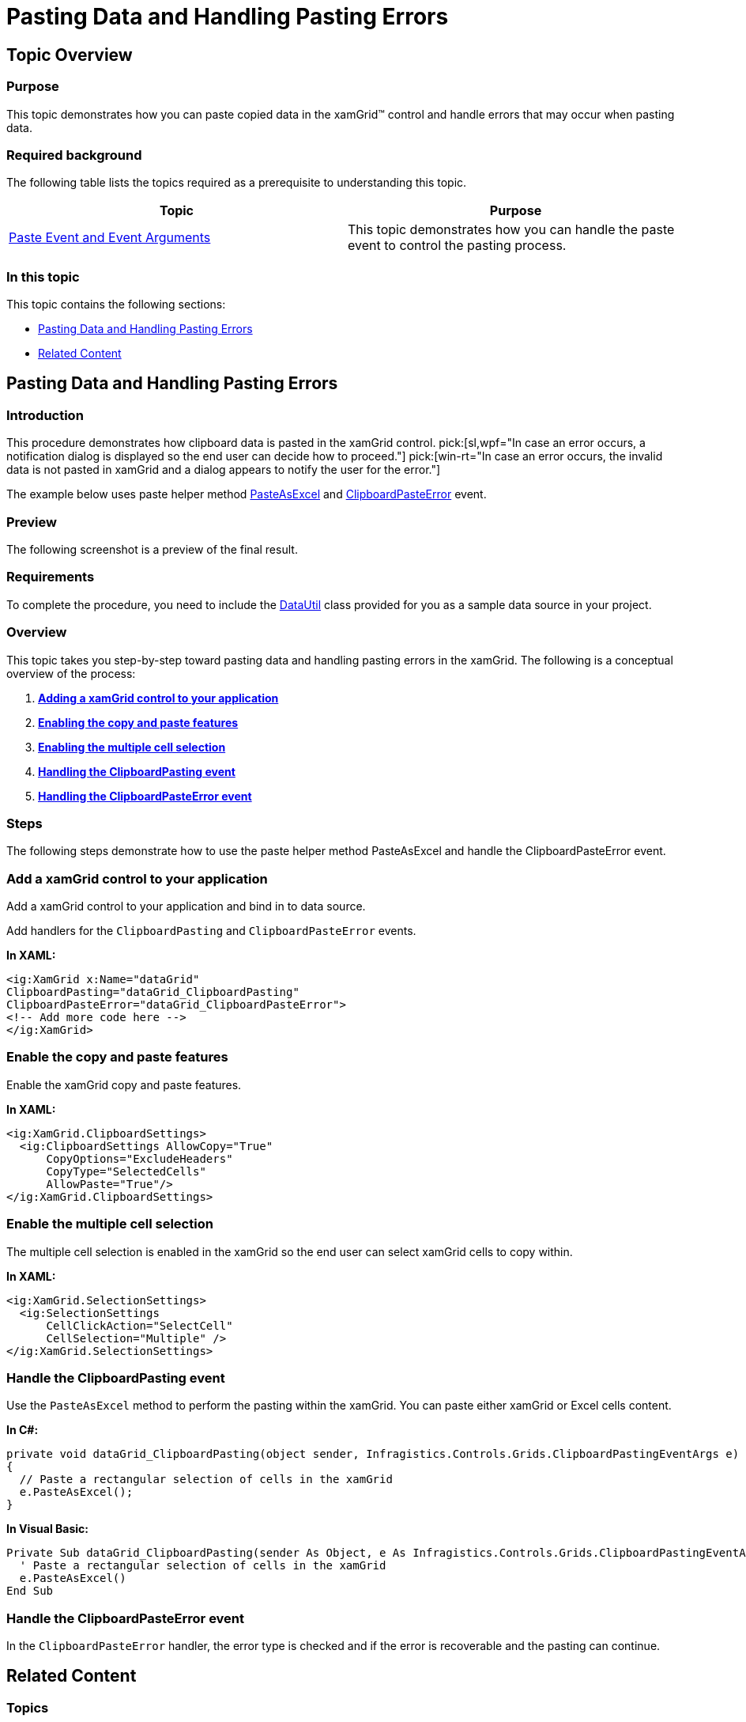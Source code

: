 ﻿////

|metadata|
{
    "name": "xamgrid-pasting-data-and-handling-paste-errors",
    "controlName": ["xamGrid"],
    "tags": ["Data Presentation","Error Handling","Grids"],
    "guid": "ddf451f4-00c4-4d26-9bac-0a2b289cddb5",  
    "buildFlags": [],
    "createdOn": "2016-05-25T18:21:56.5762065Z"
}
|metadata|
////

= Pasting Data and Handling Pasting Errors

== Topic Overview

=== Purpose

This topic demonstrates how you can paste copied data in the xamGrid™ control and handle errors that may occur when pasting data.

=== Required background

The following table lists the topics required as a prerequisite to understanding this topic.

[options="header", cols="a,a"]
|====
|Topic|Purpose

| link:xamgrid-paste-event-and-event-arguments.html[Paste Event and Event Arguments]
|This topic demonstrates how you can handle the paste event to control the pasting process.

|====

=== In this topic

This topic contains the following sections:

* <<_Ref320026561, Pasting Data and Handling Pasting Errors >>
* <<_Ref320026567, Related Content >>

[[_Ref320026561]]
== Pasting Data and Handling Pasting Errors

=== Introduction

This procedure demonstrates how clipboard data is pasted in the xamGrid control.  pick:[sl,wpf="In case an error occurs, a notification dialog is displayed so the end user can decide how to proceed."]  pick:[win-rt="In case an error occurs, the invalid data is not pasted in xamGrid and a dialog appears to notify the user for the error."]

The example below uses paste helper method link:{ApiPlatform}controls.grids.xamgrid.v{ProductVersion}~infragistics.controls.grids.clipboardpastingeventargs~pasteasexcel.html[PasteAsExcel] and link:{ApiPlatform}controls.grids.xamgrid.v{ProductVersion}~infragistics.controls.grids.xamgrid~clipboardpasteerror_ev.html[ClipboardPasteError] event.

=== Preview

The following screenshot is a preview of the final result.

ifdef::sl,wpf[]
image::images/xamGrid_Pasting_Data_and_Handling_Paste_Errors_-_Copy_1.png[]
endif::sl,wpf[]

ifdef::win-rt[]
image::images/RT_xamGrid_Pasting_Data_and_Handling_Paste_Errors.png[]
endif::win-rt[]

=== Requirements

To complete the procedure, you need to include the link:resources-datautil.html[DataUtil] class provided for you as a sample data source in your project.

=== Overview

This topic takes you step-by-step toward pasting data and handling pasting errors in the xamGrid. The following is a conceptual overview of the process:

[start=1]
. *<<_ref1,Adding a xamGrid control to your application>>* 
[start=2]
. *<<_ref2,Enabling the copy and paste features>>* 
[start=3]
. *<<_ref3,Enabling the multiple cell selection>>* 
[start=4]
. *<<_ref4,Handling the ClipboardPasting event>>* 
[start=5]
. *<<_ref5,Handling the ClipboardPasteError event>>* 

=== Steps

The following steps demonstrate how to use the paste helper method PasteAsExcel and handle the ClipboardPasteError event.

=== Add a xamGrid control to your application

Add a xamGrid control to your application and bind in to data source.

Add handlers for the `ClipboardPasting` and `ClipboardPasteError` events.

*In XAML:*

[source,xaml]
----
<ig:XamGrid x:Name="dataGrid"
ClipboardPasting="dataGrid_ClipboardPasting"
ClipboardPasteError="dataGrid_ClipboardPasteError">
<!-- Add more code here -->
</ig:XamGrid>
----

=== Enable the copy and paste features

Enable the xamGrid copy and paste features.

*In XAML:*

[source,xaml]
----
<ig:XamGrid.ClipboardSettings>
  <ig:ClipboardSettings AllowCopy="True" 
      CopyOptions="ExcludeHeaders" 
      CopyType="SelectedCells"
      AllowPaste="True"/>
</ig:XamGrid.ClipboardSettings>
----

=== Enable the multiple cell selection

The multiple cell selection is enabled in the xamGrid so the end user can select xamGrid cells to copy within.

*In XAML:*

[source,xaml]
----
<ig:XamGrid.SelectionSettings>
  <ig:SelectionSettings 
      CellClickAction="SelectCell" 
      CellSelection="Multiple" />
</ig:XamGrid.SelectionSettings>
----

=== Handle the ClipboardPasting event

Use the `PasteAsExcel` method to perform the pasting within the xamGrid. You can paste either xamGrid or Excel cells content.

*In C#:*

[source,csharp]
----
private void dataGrid_ClipboardPasting(object sender, Infragistics.Controls.Grids.ClipboardPastingEventArgs e)
{
  // Paste a rectangular selection of cells in the xamGrid
  e.PasteAsExcel();   
}
----

*In Visual Basic:*

[source,vb]
----
Private Sub dataGrid_ClipboardPasting(sender As Object, e As Infragistics.Controls.Grids.ClipboardPastingEventArgs)
  ' Paste a rectangular selection of cells in the xamGrid
  e.PasteAsExcel()
End Sub
----

=== Handle the ClipboardPasteError event

In the `ClipboardPasteError` handler, the error type is checked and if the error is recoverable and the pasting can continue.

ifdef::sl,wpf[]
If the error is recoverable, a confirmation dialog appears and the end user decides if the pasting should continue regardless of the occurred error.
endif::sl,wpf[]

ifdef::wpf[]

*In C#:*

[source,csharp]
----
private void dataGrid_ClipboardPasteError(object sender, Infragistics.Controls.Grids.ClipboardPasteErrorEventArgs e)
{
  // Get the type of the paste error
  string strErrorType = e.ErrorType.ToString();
  // Check if the pasting can continue after the error
  bool isRecoverableError = e.IsRecoverable;
  if (isRecoverableError)
  {
    MessageBoxButton button = MessageBoxButton.OKCancel;
    string errorMsg = string.Format("An error occurred during the paste process of type {0}", strErrorType);
    string questionMsg = "Do you want to continue?";
    MessageBoxResult result = MessageBox.Show(errorMsg + "\n" + questionMsg, "Error Dialog", button);
    switch (result)
    {
      case MessageBoxResult.OK:
        e.AttemptRecover = true;
        break;
      case MessageBoxResult.Cancel:
        e.AttemptRecover = false;
        break;
    }
  }
}
----

endif::wpf[]

ifdef::wpf[]

*In Visual Basic:*

[source,vb]
----
Private Sub dataGrid_ClipboardPasteError(sender As Object, e As Infragistics.Controls.Grids.ClipboardPasteErrorEventArgs)
  ' Get the type of the paste error
  Dim strErrorType As String = e.ErrorType.ToString()
  ' Check if the pasting can continue after the error
  Dim isRecoverableError As Boolean = e.IsRecoverable
  If isRecoverableError Then
    Dim button As MessageBoxButton = MessageBoxButton.OKCancel
    Dim errorMsg As String = String.Format("An error occurred during the paste process of type {0}", strErrorType)
    Dim questionMsg As String = "Do you want to continue?"
    Dim result As MessageBoxResult = MessageBox.Show(errorMsg & vbLf & questionMsg, "Error Dialog", button)
    Select Case result
      Case MessageBoxResult.OK
        e.AttemptRecover = True
        Exit Select
      Case MessageBoxResult.Cancel
        e.AttemptRecover = False
        Exit Select
    End Select
  End If
End Sub
----

endif::wpf[]

[[_Ref320026567]]
== Related Content

=== Topics

The following topics provide additional information related to this topic.

[options="header", cols="a,a"]
|====
|Topic|Purpose

| link:xamgrid-enable-copy-and-paste-support.html[Enable Copy and Paste Support]
|This topic demonstrates how the copy and paste features can be enabled in the xamGrid control.

| link:xamgrid-copy-options.html[Copy Options]
|This topic demonstrates available copy options.

| link:xamgrid-specify-the-content-to-be-copied.html[Specify the Content to be Copied]
|This topic demonstrates how you specify what will be copied – selected cells or rows in the xamGrid control.

| link:xamgrid-copy-events-and-events-arguments.html[Copy Events and Event Arguments]
|This topic demonstrates how you can handle the copy events to control the copy process.

|====